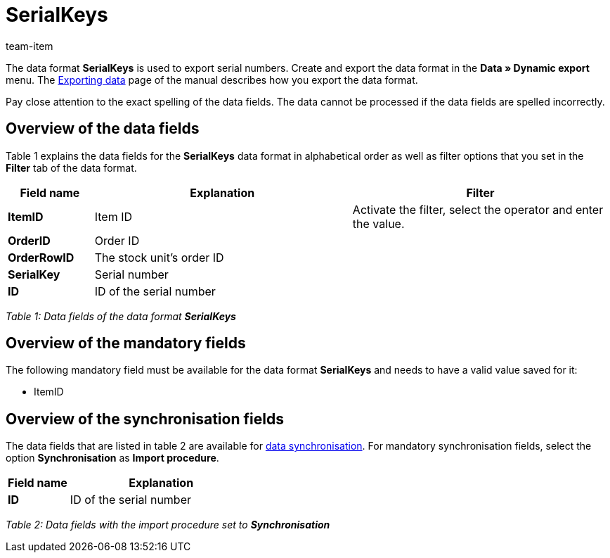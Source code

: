 = SerialKeys
:page-index: false
:id: YM58IAX
:author: team-item

The data format **SerialKeys** is used to export serial numbers.
//Use this data format to easily import a large amount of your item's serial numbers into plentymarkets.
//You can also export the serial numbers of your items, edit them in the file and re-import the file.
Create and export the data format in the **Data » Dynamic export** menu.
The xref:data:exporting-data.adoc#[Exporting data] page of the manual describes how you export the data format.

Pay close attention to the exact spelling of the data fields. The data cannot be processed if the data fields are spelled incorrectly.

== Overview of the data fields

Table 1 explains the data fields for the **SerialKeys** data format in alphabetical order as well as filter options that you set in the **Filter** tab of the data format.

[cols="1,3,3"]
|====
|Field name |Explanation |Filter

| **ItemID**
|Item ID
|Activate the filter, select the operator and enter the value.

| **OrderID**
|Order ID
|

| **OrderRowID**
|The stock unit's order ID
|

| **SerialKey**
|Serial number
|

| **ID**
|ID of the serial number
|
|====

__Table 1: Data fields of the data format **SerialKeys**__

== Overview of the mandatory fields

The following mandatory field must be available for the data format **SerialKeys** and needs to have a valid value saved for it:

* ItemID

== Overview of the synchronisation fields

The data fields that are listed in table 2 are available for xref:data:importing-data.adoc#25[data synchronisation]. For mandatory synchronisation fields, select the option **Synchronisation** as **Import procedure**.

[cols="1,3"]
|====
|Field name |Explanation

| **ID**
|ID of the serial number
|====

__Table 2: Data fields with the import procedure set to **Synchronisation**__
